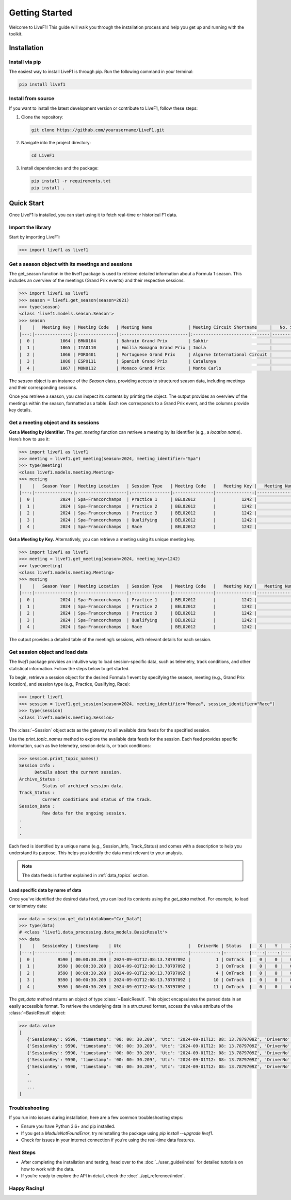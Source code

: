 *******************
Getting Started
*******************

Welcome to LiveF1! This guide will walk you through the installation process and help you get up and running with the toolkit.

Installation
================

Install via pip
-------------------

The easiest way to install LiveF1 is through pip. Run the following command in your terminal:

.. code-block:: bash

   pip install livef1

Install from source
-------------------

If you want to install the latest development version or contribute to LiveF1, follow these steps:

1. Clone the repository:

   .. code-block:: bash

      git clone https://github.com/yourusername/LiveF1.git

2. Navigate into the project directory:

   .. code-block:: bash

      cd LiveF1

3. Install dependencies and the package:

   .. code-block:: bash

      pip install -r requirements.txt
      pip install .

Quick Start
================

Once LiveF1 is installed, you can start using it to fetch real-time or historical F1 data.

Import the library
-------------------

Start by importing LiveF1:

.. code-block:: python

   >>> import livef1 as livef1

Get a season object with its meetings and sessions
-------------------

The get_season function in the livef1 package is used to retrieve detailed information about a Formula 1 season. This includes an overview of the meetings (Grand Prix events) and their respective sessions.

.. code-block:: python

   >>> import livef1 as livef1
   >>> season = livef1.get_season(season=2021)
   >>> type(season)
   <class 'livef1.models.season.Season'>
   >>> season
   |    |   Meeting Key | Meeting Code   | Meeting Name              | Meeting Circuit Shortname     |   No. Sessions | Race Startdate      |
   |---:|--------------:|:---------------|:--------------------------|:------------------------------|---------------:|:--------------------|
   |  0 |          1064 | BRN0104        | Bahrain Grand Prix        | Sakhir                        |              5 | 2021-03-28 18:00:00 |
   |  1 |          1065 | ITA0110        | Emilia Romagna Grand Prix | Imola                         |              5 | 2021-04-18 15:00:00 |
   |  2 |          1066 | POR0401        | Portuguese Grand Prix     | Algarve International Circuit |              5 | 2021-05-02 15:00:00 |
   |  3 |          1086 | ESP0111        | Spanish Grand Prix        | Catalunya                     |              5 | 2021-05-09 15:00:00 |
   |  4 |          1067 | MON0112        | Monaco Grand Prix         | Monte Carlo                   |              5 | 2021-05-23 15:00:00 |

The `season` object is an instance of the `Season` class, providing access to structured season data, including meetings and their corresponding sessions.

Once you retrieve a season, you can inspect its contents by printing the object. The output provides an overview of the meetings within the season, formatted as a table. Each row corresponds to a Grand Prix event, and the columns provide key details.

Get a meeting object and its sessions
-------------------

**Get a Meeting by Identifier.** The `get_meeting` function can retrieve a meeting by its identifier (e.g., a `location name`). Here’s how to use it:

.. code-block:: python

   >>> import livef1 as livef1
   >>> meeting = livef1.get_meeting(season=2024, meeting_identifier="Spa")
   >>> type(meeting)
   <class livef1.models.meeting.Meeting>
   >>> meeting
   |    |   Season Year | Meeting Location   | Session Type   | Meeting Code   |   Meeting Key |   Meeting Number | Meeting Offname                         | Meeting Name       |   Meeting Country Key | Meeting Country Code   | Meeting Country Name   |   Meeting Circuit Key | Meeting Circuit Shortname   |   Session Key | Session Name   | Session Startdate   | Session Enddate     | Gmtoffset   | Path                                                      |
   |---:|--------------:|:-------------------|:---------------|:---------------|--------------:|-----------------:|:----------------------------------------|:-------------------|----------------------:|:-----------------------|:-----------------------|----------------------:|:----------------------------|--------------:|:---------------|:--------------------|:--------------------|:------------|:----------------------------------------------------------|
   |  0 |          2024 | Spa-Francorchamps  | Practice 1     | BEL02012       |          1242 |               14 | FORMULA 1 ROLEX BELGIAN GRAND PRIX 2024 | Belgian Grand Prix |                    16 | BEL                    | Belgium                |                     7 | Spa-Francorchamps           |          9567 | Practice 1     | 2024-07-26 13:30:00 | 2024-07-26 14:30:00 | 02:00:00    | 2024/2024-07-28_Belgian_Grand_Prix/2024-07-26_Practice_1/ |
   |  1 |          2024 | Spa-Francorchamps  | Practice 2     | BEL02012       |          1242 |               14 | FORMULA 1 ROLEX BELGIAN GRAND PRIX 2024 | Belgian Grand Prix |                    16 | BEL                    | Belgium                |                     7 | Spa-Francorchamps           |          9568 | Practice 2     | 2024-07-26 17:00:00 | 2024-07-26 18:00:00 | 02:00:00    | 2024/2024-07-28_Belgian_Grand_Prix/2024-07-26_Practice_2/ |
   |  2 |          2024 | Spa-Francorchamps  | Practice 3     | BEL02012       |          1242 |               14 | FORMULA 1 ROLEX BELGIAN GRAND PRIX 2024 | Belgian Grand Prix |                    16 | BEL                    | Belgium                |                     7 | Spa-Francorchamps           |          9569 | Practice 3     | 2024-07-27 12:30:00 | 2024-07-27 13:30:00 | 02:00:00    | 2024/2024-07-28_Belgian_Grand_Prix/2024-07-27_Practice_3/ |
   |  3 |          2024 | Spa-Francorchamps  | Qualifying     | BEL02012       |          1242 |               14 | FORMULA 1 ROLEX BELGIAN GRAND PRIX 2024 | Belgian Grand Prix |                    16 | BEL                    | Belgium                |                     7 | Spa-Francorchamps           |          9570 | Qualifying     | 2024-07-27 16:00:00 | 2024-07-27 17:00:00 | 02:00:00    | 2024/2024-07-28_Belgian_Grand_Prix/2024-07-27_Qualifying/ |
   |  4 |          2024 | Spa-Francorchamps  | Race           | BEL02012       |          1242 |               14 | FORMULA 1 ROLEX BELGIAN GRAND PRIX 2024 | Belgian Grand Prix |                    16 | BEL                    | Belgium                |                     7 | Spa-Francorchamps           |          9574 | Race           | 2024-07-28 15:00:00 | 2024-07-28 17:00:00 | 02:00:00    | 2024/2024-07-28_Belgian_Grand_Prix/2024-07-28_Race/       |


**Get a Meeting by Key.** Alternatively, you can retrieve a meeting using its unique meeting key.

.. code-block:: python

   >>> import livef1 as livef1
   >>> meeting = livef1.get_meeting(season=2024, meeting_key=1242)
   >>> type(meeting)
   <class livef1.models.meeting.Meeting>
   >>> meeting
   |    |   Season Year | Meeting Location   | Session Type   | Meeting Code   |   Meeting Key |   Meeting Number | Meeting Offname                         | Meeting Name       |   Meeting Country Key | Meeting Country Code   | Meeting Country Name   |   Meeting Circuit Key | Meeting Circuit Shortname   |   Session Key | Session Name   | Session Startdate   | Session Enddate     | Gmtoffset   | Path                                                      |
   |---:|--------------:|:-------------------|:---------------|:---------------|--------------:|-----------------:|:----------------------------------------|:-------------------|----------------------:|:-----------------------|:-----------------------|----------------------:|:----------------------------|--------------:|:---------------|:--------------------|:--------------------|:------------|:----------------------------------------------------------|
   |  0 |          2024 | Spa-Francorchamps  | Practice 1     | BEL02012       |          1242 |               14 | FORMULA 1 ROLEX BELGIAN GRAND PRIX 2024 | Belgian Grand Prix |                    16 | BEL                    | Belgium                |                     7 | Spa-Francorchamps           |          9567 | Practice 1     | 2024-07-26 13:30:00 | 2024-07-26 14:30:00 | 02:00:00    | 2024/2024-07-28_Belgian_Grand_Prix/2024-07-26_Practice_1/ |
   |  1 |          2024 | Spa-Francorchamps  | Practice 2     | BEL02012       |          1242 |               14 | FORMULA 1 ROLEX BELGIAN GRAND PRIX 2024 | Belgian Grand Prix |                    16 | BEL                    | Belgium                |                     7 | Spa-Francorchamps           |          9568 | Practice 2     | 2024-07-26 17:00:00 | 2024-07-26 18:00:00 | 02:00:00    | 2024/2024-07-28_Belgian_Grand_Prix/2024-07-26_Practice_2/ |
   |  2 |          2024 | Spa-Francorchamps  | Practice 3     | BEL02012       |          1242 |               14 | FORMULA 1 ROLEX BELGIAN GRAND PRIX 2024 | Belgian Grand Prix |                    16 | BEL                    | Belgium                |                     7 | Spa-Francorchamps           |          9569 | Practice 3     | 2024-07-27 12:30:00 | 2024-07-27 13:30:00 | 02:00:00    | 2024/2024-07-28_Belgian_Grand_Prix/2024-07-27_Practice_3/ |
   |  3 |          2024 | Spa-Francorchamps  | Qualifying     | BEL02012       |          1242 |               14 | FORMULA 1 ROLEX BELGIAN GRAND PRIX 2024 | Belgian Grand Prix |                    16 | BEL                    | Belgium                |                     7 | Spa-Francorchamps           |          9570 | Qualifying     | 2024-07-27 16:00:00 | 2024-07-27 17:00:00 | 02:00:00    | 2024/2024-07-28_Belgian_Grand_Prix/2024-07-27_Qualifying/ |
   |  4 |          2024 | Spa-Francorchamps  | Race           | BEL02012       |          1242 |               14 | FORMULA 1 ROLEX BELGIAN GRAND PRIX 2024 | Belgian Grand Prix |                    16 | BEL                    | Belgium                |                     7 | Spa-Francorchamps           |          9574 | Race           | 2024-07-28 15:00:00 | 2024-07-28 17:00:00 | 02:00:00    | 2024/2024-07-28_Belgian_Grand_Prix/2024-07-28_Race/       |

The output provides a detailed table of the meeting’s sessions, with relevant details for each session.


Get session object and load data
-------------------

The `livef1` package provides an intuitive way to load session-specific data, such as telemetry, track conditions, and other statistical information. Follow the steps below to get started.

To begin, retrieve a session object for the desired Formula 1 event by specifying the season, meeting (e.g., Grand Prix location), and session type (e.g., Practice, Qualifying, Race):

.. code-block:: python

   >>> import livef1
   >>> session = livef1.get_session(season=2024, meeting_identifier="Monza", session_identifier="Race")
   >>> type(session)
   <class livef1.models.meeting.Session>

The :class:`~Session` object acts as the gateway to all available data feeds for the specified session.

Use the `print_topic_names` method to explore the available data feeds for the session. Each feed provides specific information, such as live telemetry, session details, or track conditions:

.. code-block:: python

   >>> session.print_topic_names()
   Session_Info : 
         Details about the current session.
   Archive_Status : 
            Status of archived session data.
   Track_Status : 
            Current conditions and status of the track.
   Session_Data : 
            Raw data for the ongoing session.
   .
   .
   .

Each feed is identified by a unique name (e.g., Session_Info, Track_Status) and comes with a description to help you understand its purpose. This helps you identify the data most relevant to your analysis.

.. note::
   The data feeds is further explained in :ref:`data_topics` section.

Load specific data by name of data
^^^^^^^^^^^^^^^^^^^^^^^^^^^^^^^^^^

Once you’ve identified the desired data feed, you can load its contents using the `get_data` method. For example, to load car telemetry data:

.. code-block:: python

   >>> data = session.get_data(dataName="Car_Data")
   >>> type(data)
   # <class 'livef1.data_processing.data_models.BasicResult'>
   >>> data
   |    |   SessionKey | timestamp    | Utc                          |   DriverNo | Status   |   X |   Y |   Z |
   |---:|-------------:|:-------------|:-----------------------------|-----------:|:---------|----:|----:|----:|
   |  0 |         9590 | 00:00:30.209 | 2024-09-01T12:08:13.7879709Z |          1 | OnTrack  |   0 |   0 |   0 |
   |  1 |         9590 | 00:00:30.209 | 2024-09-01T12:08:13.7879709Z |          3 | OnTrack  |   0 |   0 |   0 |
   |  2 |         9590 | 00:00:30.209 | 2024-09-01T12:08:13.7879709Z |          4 | OnTrack  |   0 |   0 |   0 |
   |  3 |         9590 | 00:00:30.209 | 2024-09-01T12:08:13.7879709Z |         10 | OnTrack  |   0 |   0 |   0 |
   |  4 |         9590 | 00:00:30.209 | 2024-09-01T12:08:13.7879709Z |         11 | OnTrack  |   0 |   0 |   0 |


The `get_data` method returns an object of type :class:`~BasicResult`. This object encapsulates the parsed data in an easily accessible format. To retrieve the underlying data in a structured format, access the value attribute of the :class:`~BasicResult` object:

.. code-block:: python
   
   >>> data.value
   [
      {'SessionKey': 9590, 'timestamp': '00: 00: 30.209', 'Utc': '2024-09-01T12: 08: 13.7879709Z', 'DriverNo': '1', 'Status': 'OnTrack', 'X': 0, 'Y': 0, 'Z': 0},
      {'SessionKey': 9590, 'timestamp': '00: 00: 30.209', 'Utc': '2024-09-01T12: 08: 13.7879709Z', 'DriverNo': '3', 'Status': 'OnTrack', 'X': 0, 'Y': 0, 'Z': 0},
      {'SessionKey': 9590, 'timestamp': '00: 00: 30.209', 'Utc': '2024-09-01T12: 08: 13.7879709Z', 'DriverNo': '4', 'Status': 'OnTrack', 'X': 0, 'Y': 0, 'Z': 0},
      {'SessionKey': 9590, 'timestamp': '00: 00: 30.209', 'Utc': '2024-09-01T12: 08: 13.7879709Z', 'DriverNo': '10', 'Status': 'OnTrack', 'X': 0, 'Y': 0, 'Z': 0},
      {'SessionKey': 9590, 'timestamp': '00: 00: 30.209', 'Utc': '2024-09-01T12: 08: 13.7879709Z', 'DriverNo': '11', 'Status': 'OnTrack', 'X': 0, 'Y': 0, 'Z': 0},
      .
      ..
      ...
   ]

Troubleshooting
---------------

If you run into issues during installation, here are a few common troubleshooting steps:

- Ensure you have Python 3.6+ and pip installed.
- If you get a `ModuleNotFoundError`, try reinstalling the package using `pip install --upgrade livef1`.
- Check for issues in your internet connection if you’re using the real-time data features.

Next Steps
----------

- After completing the installation and testing, head over to the :doc:`../user_guide/index` for detailed tutorials on how to work with the data.
- If you’re ready to explore the API in detail, check the :doc:`../api_reference/index`.

Happy Racing!
-------------